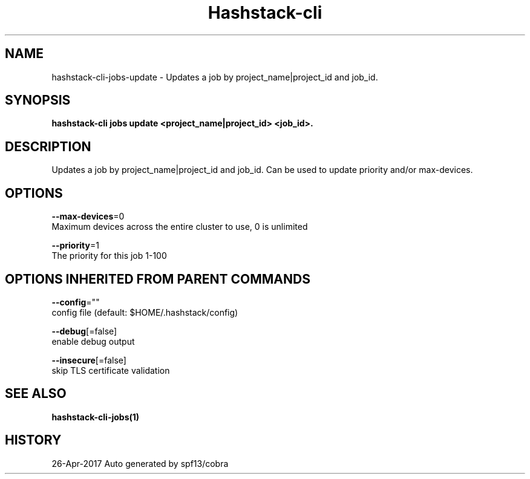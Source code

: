 .TH "Hashstack-cli" "1" "Apr 2017" "Auto generated by spf13/cobra" "" 
.nh
.ad l


.SH NAME
.PP
hashstack\-cli\-jobs\-update \- Updates a job by project\_name|project\_id and job\_id.


.SH SYNOPSIS
.PP
\fBhashstack\-cli jobs update <project_name|project_id> <job_id>\&.\fP


.SH DESCRIPTION
.PP
Updates a job by project\_name|project\_id and job\_id. Can be used to update
priority and/or max\-devices.


.SH OPTIONS
.PP
\fB\-\-max\-devices\fP=0
    Maximum devices across the entire cluster to use, 0 is unlimited

.PP
\fB\-\-priority\fP=1
    The priority for this job 1\-100


.SH OPTIONS INHERITED FROM PARENT COMMANDS
.PP
\fB\-\-config\fP=""
    config file (default: $HOME/.hashstack/config)

.PP
\fB\-\-debug\fP[=false]
    enable debug output

.PP
\fB\-\-insecure\fP[=false]
    skip TLS certificate validation


.SH SEE ALSO
.PP
\fBhashstack\-cli\-jobs(1)\fP


.SH HISTORY
.PP
26\-Apr\-2017 Auto generated by spf13/cobra
